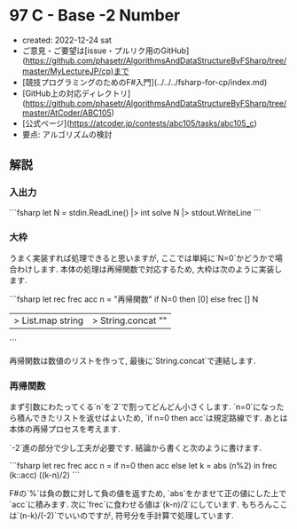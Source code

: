 * 97 C - Base -2 Number
- created: 2022-12-24 sat
- ご意見・ご要望は[issue・プルリク用のGitHub](https://github.com/phasetr/AlgorithmsAndDataStructureByFSharp/tree/master/MyLectureJP/cp)まで
- [競技プログラミングのためのF#入門](../../../fsharp-for-cp/index.md)
- [GitHub上の対応ディレクトリ](https://github.com/phasetr/AlgorithmsAndDataStructureByFSharp/tree/master/AtCoder/ABC105)
- [公式ページ](https://atcoder.jp/contests/abc105/tasks/abc105_c)
- 要点: アルゴリズムの検討
** 解説
*** 入出力
```fsharp
let N = stdin.ReadLine() |> int
solve N |> stdout.WriteLine
```
*** 大枠
うまく実装すれば処理できると思いますが,
ここでは単純に`N=0`かどうかで場合わけします.
本体の処理は再帰関数で対応するため,
大枠は次のように実装します.

```fsharp
  let rec frec acc n = "再帰関数"
  if N=0 then [0] else frec [] N
  |> List.map string |> String.concat ""
```

再帰関数は数値のリストを作って,
最後に`String.concat`で連結します.
*** 再帰関数
まず引数にわたってくる`n`を`2`で割ってどんどん小さくします.
`n=0`になったら積んできたリストを返せばよいため,
`if n=0 then acc`は規定路線です.
あとは本体の再帰プロセスを考えます.

`-2`進の部分で少し工夫が必要です.
結論から書くと次のように書けます.

```fsharp
  let rec frec acc n =
    if n=0 then acc
    else let k = abs (n%2) in frec (k::acc) ((k-n)/2)
```

F#の`%`は負の数に対して負の値を返すため,
`abs`をかませて正の値にした上で`acc`に積みます.
次に`frec`に食わせる値は`(k-n)/2`にしています.
もちろんここは`(n-k)/(-2)`でいいのですが,
符号分を手計算で処理しています.
